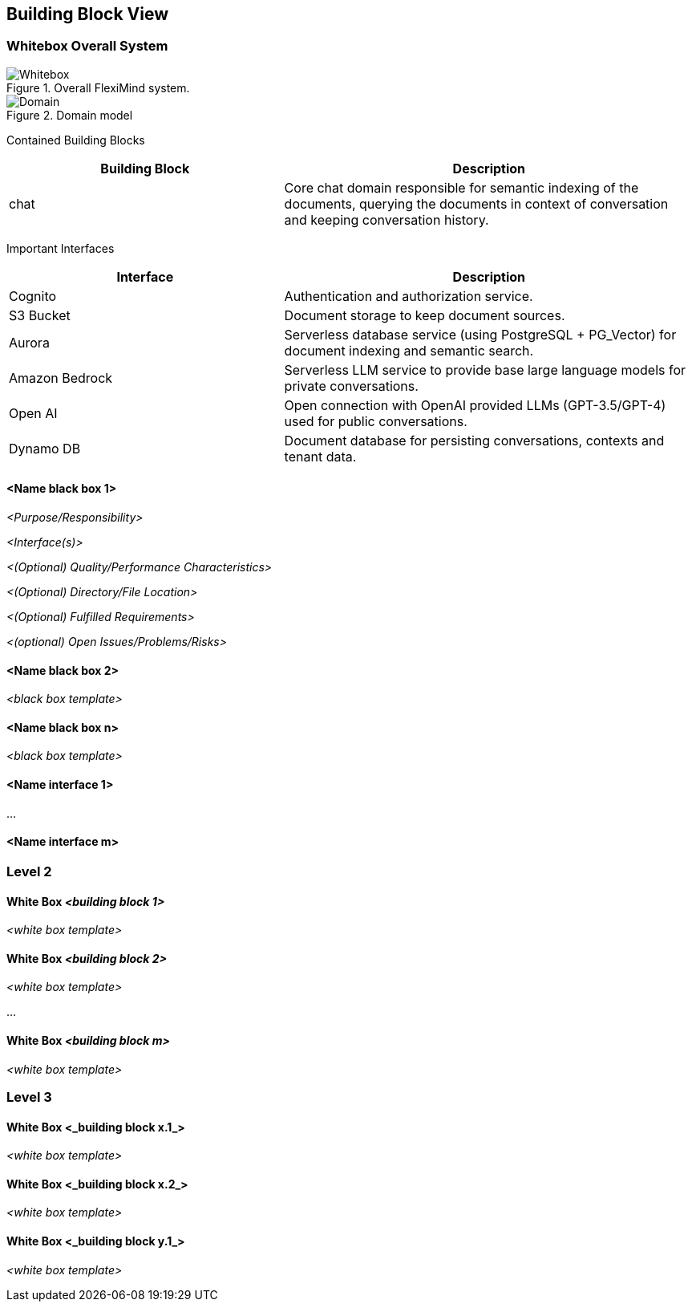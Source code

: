 ifndef::imagesdir[:imagesdir: ../images]

[[section-building-block-view]]


== Building Block View



=== Whitebox Overall System

.Overall FlexiMind system.
image::05_whitebox.excalidraw.png[Whitebox]

.Domain model
image::05_domain.drawio.png[Domain]

Contained Building Blocks::

[cols="2,3"]
|===
|Building Block|Description

|
chat
|
Core chat domain responsible for semantic indexing of the documents, querying the documents in context of conversation and keeping conversation history.

|===

Important Interfaces::

[cols="2,3"]
|===
|Interface|Description

|
Cognito
|
Authentication and authorization service.

|
S3 Bucket
|
Document storage to keep document sources.

|
Aurora
|
Serverless database service (using PostgreSQL + PG_Vector) for document indexing and semantic search.

|
Amazon Bedrock
|
Serverless LLM service to provide base large language models for private conversations.

|
Open AI
|
Open connection with OpenAI provided LLMs (GPT-3.5/GPT-4) used for public conversations.

|
Dynamo DB
|
Document database for persisting conversations, contexts and tenant data.

|===



==== <Name black box 1>



_<Purpose/Responsibility>_

_<Interface(s)>_

_<(Optional) Quality/Performance Characteristics>_

_<(Optional) Directory/File Location>_

_<(Optional) Fulfilled Requirements>_

_<(optional) Open Issues/Problems/Risks>_




==== <Name black box 2>

_<black box template>_

==== <Name black box n>

_<black box template>_


==== <Name interface 1>

...

==== <Name interface m>



=== Level 2



==== White Box _<building block 1>_



_<white box template>_

==== White Box _<building block 2>_


_<white box template>_

...

==== White Box _<building block m>_


_<white box template>_



=== Level 3




==== White Box <_building block x.1_>




_<white box template>_


==== White Box <_building block x.2_>

_<white box template>_



==== White Box <_building block y.1_>

_<white box template>_
